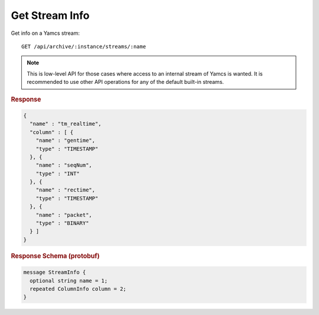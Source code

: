 Get Stream Info
===============

Get info on a Yamcs stream::

    GET /api/archive/:instance/streams/:name

.. note::

    This is low-level API for those cases where access to an internal stream of Yamcs is wanted. It is recommended to use other API operations for any of the default built-in streams.


.. rubric:: Response
.. code-block:: json

    {
      "name" : "tm_realtime",
      "column" : [ {
        "name" : "gentime",
        "type" : "TIMESTAMP"
      }, {
        "name" : "seqNum",
        "type" : "INT"
      }, {
        "name" : "rectime",
        "type" : "TIMESTAMP"
      }, {
        "name" : "packet",
        "type" : "BINARY"
      } ]
    }


.. rubric:: Response Schema (protobuf)
.. code-block:: proto

    message StreamInfo {
      optional string name = 1;
      repeated ColumnInfo column = 2;
    }
